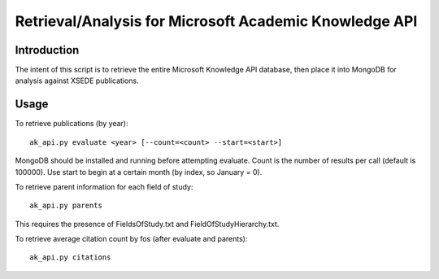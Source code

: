 Retrieval/Analysis for Microsoft Academic Knowledge API
=======================================================

Introduction
^^^^^^^^^^^^

The intent of this script is to retrieve the entire Microsoft Knowledge API database, then place it into MongoDB for analysis against XSEDE publications.

Usage
^^^^^

To retrieve publications (by year)::

    ak_api.py evaluate <year> [--count=<count> --start=<start>]
    
MongoDB should be installed and running before attempting evaluate. Count is the number of results per call (default is 100000). Use start to begin at a certain month (by index, so January = 0).

To retrieve parent information for each field of study::

    ak_api.py parents
    
This requires the presence of FieldsOfStudy.txt and FieldOfStudyHierarchy.txt.
    
To retrieve average citation count by fos (after evaluate and parents)::

    ak_api.py citations
